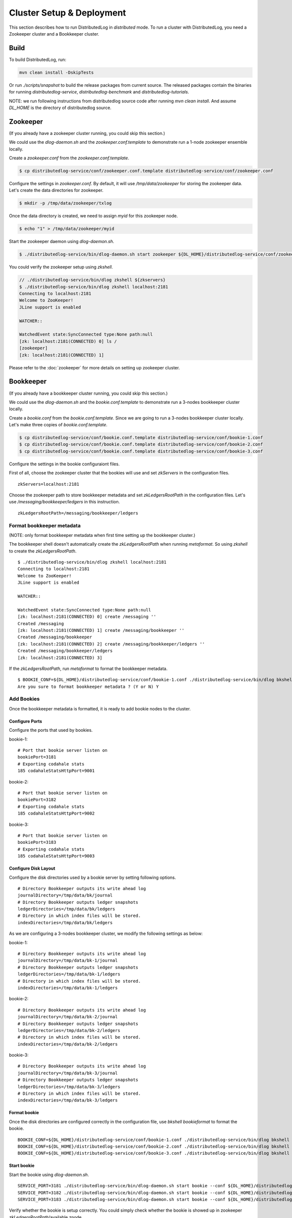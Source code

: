 Cluster Setup & Deployment
==========================

This section describes how to run DistributedLog in `distributed` mode.
To run a cluster with DistributedLog, you need a Zookeeper cluster and a Bookkeeper cluster.

Build
-----

To build DistributedLog, run:

.. code-block:: bash

   mvn clean install -DskipTests


Or run `./scripts/snapshot` to build the release packages from current source. The released
packages contain the binaries for running `distributedlog-service`, `distributedlog-benchmark`
and `distributedlog-tutorials`.

NOTE: we run following instructions from distributedlog source code after running `mvn clean install`.
And assume `DL_HOME` is the directory of distributedlog source.

Zookeeper
---------

(If you already have a zookeeper cluster running, you could skip this section.)

We could use the `dlog-daemon.sh` and the `zookeeper.conf.template` to demonstrate run a 1-node
zookeeper ensemble locally.

Create a `zookeeper.conf` from the `zookeeper.conf.template`.

.. code-block:: bash

    $ cp distributedlog-service/conf/zookeeper.conf.template distributedlog-service/conf/zookeeper.conf

Configure the settings in `zookeeper.conf`. By default, it will use `/tmp/data/zookeeper` for storing
the zookeeper data. Let's create the data directories for zookeeper.

.. code-block:: bash

    $ mkdir -p /tmp/data/zookeeper/txlog

Once the data directory is created, we need to assign `myid` for this zookeeper node.

.. code-block:: bash

    $ echo "1" > /tmp/data/zookeeper/myid

Start the zookeeper daemon using `dlog-daemon.sh`.

.. code-block:: bash

    $ ./distributedlog-service/bin/dlog-daemon.sh start zookeeper ${DL_HOME}/distributedlog-service/conf/zookeeper.conf

You could verify the zookeeper setup using `zkshell`.

.. code-block:: bash

    // ./distributedlog-service/bin/dlog zkshell ${zkservers}
    $ ./distributedlog-service/bin/dlog zkshell localhost:2181
    Connecting to localhost:2181
    Welcome to ZooKeeper!
    JLine support is enabled

    WATCHER::

    WatchedEvent state:SyncConnected type:None path:null
    [zk: localhost:2181(CONNECTED) 0] ls /
    [zookeeper]
    [zk: localhost:2181(CONNECTED) 1]

Please refer to the :doc:`zookeeper` for more details on setting up zookeeper cluster.

Bookkeeper
----------

(If you already have a bookkeeper cluster running, you could skip this section.)

We could use the `dlog-daemon.sh` and the `bookie.conf.template` to demonstrate run a 3-nodes
bookkeeper cluster locally.

Create a `bookie.conf` from the `bookie.conf.template`. Since we are going to run a 3-nodes
bookkeeper cluster locally. Let's make three copies of `bookie.conf.template`.

.. code-block:: bash

    $ cp distributedlog-service/conf/bookie.conf.template distributedlog-service/conf/bookie-1.conf
    $ cp distributedlog-service/conf/bookie.conf.template distributedlog-service/conf/bookie-2.conf
    $ cp distributedlog-service/conf/bookie.conf.template distributedlog-service/conf/bookie-3.conf

Configure the settings in the bookie configuraiont files.

First of all, choose the zookeeper cluster that the bookies will use and set `zkServers` in
the configuration files.

::
    
    zkServers=localhost:2181

Choose the zookeeper path to store bookkeeper metadata and set `zkLedgersRootPath` in the configuration
files. Let's use `/messaging/bookkeeper/ledgers` in this instruction.

::

    zkLedgersRootPath=/messaging/bookkeeper/ledgers


Format bookkeeper metadata
++++++++++++++++++++++++++

(NOTE: only format bookkeeper metadata when first time setting up the bookkeeper cluster.)

The bookkeeper shell doesn't automatically create the `zkLedgersRootPath` when running `metaformat`.
So using `zkshell` to create the `zkLedgersRootPath`.

::

    $ ./distributedlog-service/bin/dlog zkshell localhost:2181
    Connecting to localhost:2181
    Welcome to ZooKeeper!
    JLine support is enabled

    WATCHER::

    WatchedEvent state:SyncConnected type:None path:null
    [zk: localhost:2181(CONNECTED) 0] create /messaging ''
    Created /messaging
    [zk: localhost:2181(CONNECTED) 1] create /messaging/bookkeeper ''
    Created /messaging/bookkeeper
    [zk: localhost:2181(CONNECTED) 2] create /messaging/bookkeeper/ledgers ''
    Created /messaging/bookkeeper/ledgers
    [zk: localhost:2181(CONNECTED) 3]


If the `zkLedgersRootPath`, run `metaformat` to format the bookkeeper metadata.

::
    
    $ BOOKIE_CONF=${DL_HOME}/distributedlog-service/conf/bookie-1.conf ./distributedlog-service/bin/dlog bkshell metaformat
    Are you sure to format bookkeeper metadata ? (Y or N) Y

Add Bookies
+++++++++++

Once the bookkeeper metadata is formatted, it is ready to add bookie nodes to the cluster.

Configure Ports
^^^^^^^^^^^^^^^

Configure the ports that used by bookies.

bookie-1:

::
   
    # Port that bookie server listen on
    bookiePort=3181
    # Exporting codahale stats
    185 codahaleStatsHttpPort=9001

bookie-2:

::
   
    # Port that bookie server listen on
    bookiePort=3182
    # Exporting codahale stats
    185 codahaleStatsHttpPort=9002

bookie-3:

::
   
    # Port that bookie server listen on
    bookiePort=3183
    # Exporting codahale stats
    185 codahaleStatsHttpPort=9003

Configure Disk Layout
^^^^^^^^^^^^^^^^^^^^^

Configure the disk directories used by a bookie server by setting following options.

::
    
    # Directory Bookkeeper outputs its write ahead log
    journalDirectory=/tmp/data/bk/journal
    # Directory Bookkeeper outputs ledger snapshots
    ledgerDirectories=/tmp/data/bk/ledgers
    # Directory in which index files will be stored.
    indexDirectories=/tmp/data/bk/ledgers

As we are configuring a 3-nodes bookkeeper cluster, we modify the following settings as below:

bookie-1:

::
    
    # Directory Bookkeeper outputs its write ahead log
    journalDirectory=/tmp/data/bk-1/journal
    # Directory Bookkeeper outputs ledger snapshots
    ledgerDirectories=/tmp/data/bk-1/ledgers
    # Directory in which index files will be stored.
    indexDirectories=/tmp/data/bk-1/ledgers

bookie-2:

::
    
    # Directory Bookkeeper outputs its write ahead log
    journalDirectory=/tmp/data/bk-2/journal
    # Directory Bookkeeper outputs ledger snapshots
    ledgerDirectories=/tmp/data/bk-2/ledgers
    # Directory in which index files will be stored.
    indexDirectories=/tmp/data/bk-2/ledgers

bookie-3:

::
    
    # Directory Bookkeeper outputs its write ahead log
    journalDirectory=/tmp/data/bk-3/journal
    # Directory Bookkeeper outputs ledger snapshots
    ledgerDirectories=/tmp/data/bk-3/ledgers
    # Directory in which index files will be stored.
    indexDirectories=/tmp/data/bk-3/ledgers

Format bookie
^^^^^^^^^^^^^

Once the disk directories are configured correctly in the configuration file, use
`bkshell bookieformat` to format the bookie.

::
    
    BOOKIE_CONF=${DL_HOME}/distributedlog-service/conf/bookie-1.conf ./distributedlog-service/bin/dlog bkshell bookieformat
    BOOKIE_CONF=${DL_HOME}/distributedlog-service/conf/bookie-2.conf ./distributedlog-service/bin/dlog bkshell bookieformat
    BOOKIE_CONF=${DL_HOME}/distributedlog-service/conf/bookie-3.conf ./distributedlog-service/bin/dlog bkshell bookieformat


Start bookie
^^^^^^^^^^^^

Start the bookie using `dlog-daemon.sh`.

::
    
    SERVICE_PORT=3181 ./distributedlog-service/bin/dlog-daemon.sh start bookie --conf ${DL_HOME}/distributedlog-service/conf/bookie-1.conf
    SERVICE_PORT=3182 ./distributedlog-service/bin/dlog-daemon.sh start bookie --conf ${DL_HOME}/distributedlog-service/conf/bookie-2.conf
    SERVICE_PORT=3183 ./distributedlog-service/bin/dlog-daemon.sh start bookie --conf ${DL_HOME}/distributedlog-service/conf/bookie-3.conf
    
Verify whether the bookie is setup correctly. You could simply check whether the bookie is showed up in
zookeeper `zkLedgersRootPath`/available znode.

::
    
    $ ./distributedlog-service/bin/dlog zkshell localhost:2181
    Connecting to localhost:2181
    Welcome to ZooKeeper!
    JLine support is enabled

    WATCHER::

    WatchedEvent state:SyncConnected type:None path:null
    [zk: localhost:2181(CONNECTED) 0] ls /messaging/bookkeeper/ledgers/available
    [127.0.0.1:3181, 127.0.0.1:3182, 127.0.0.1:3183, readonly]
    [zk: localhost:2181(CONNECTED) 1]


Or check if the bookie is exposing the stats at port `codahaleStatsHttpPort`.

::
    
    // ping the service
    $ curl localhost:9001/ping
    pong
    // checking the stats
    curl localhost:9001/metrics?pretty=true

Stop bookie
^^^^^^^^^^^

Stop the bookie using `dlog-daemon.sh`.

::
    
    $ ./distributedlog-service/bin/dlog-daemon.sh stop bookie
    // Example:
    $ SERVICE_PORT=3181 ./distributedlog-service/bin/dlog-daemon.sh stop bookie
    doing stop bookie ...
    stopping bookie
    Shutdown is in progress... Please wait...
    Shutdown completed.

Turn bookie to readonly
^^^^^^^^^^^^^^^^^^^^^^^

Start the bookie in `readonly` mode.

::
    
    $ SERVICE_PORT=3181 ./distributedlog-service/bin/dlog-daemon.sh start bookie --conf ${DL_HOME}/distributedlog-service/conf/bookie-1.conf --readonly

Verify if the bookie is running in `readonly` mode.

::
    
    $ ./distributedlog-service/bin/dlog zkshell localhost:2181
    Connecting to localhost:2181
    Welcome to ZooKeeper!
    JLine support is enabled

    WATCHER::

    WatchedEvent state:SyncConnected type:None path:null
    [zk: localhost:2181(CONNECTED) 0] ls /messaging/bookkeeper/ledgers/available
    [127.0.0.1:3182, 127.0.0.1:3183, readonly]
    [zk: localhost:2181(CONNECTED) 1] ls /messaging/bookkeeper/ledgers/available/readonly
    [127.0.0.1:3181]
    [zk: localhost:2181(CONNECTED) 2]

Please refer to the :doc:`bookkeeper` for more details on setting up bookkeeper cluster.

Create Namespace
----------------

After setting up a zookeeper cluster and a bookkeeper cluster, you could provision DL namespaces
for applications to use.

Provisioning a DistributedLog namespace is accomplished via the `bind` command available in `dlog tool`.

Namespace is bound by writing bookkeeper environment settings (e.g. the ledger path, bkLedgersZkPath,
or the set of Zookeeper servers used by bookkeeper, bkZkServers) as metadata in the zookeeper path of
the namespace DL URI. The DL library resolves the DL URI to determine which bookkeeper cluster it
should read and write to. 

The namespace binding has following features:

- `Inheritance`: suppose `distributedlog://<zkservers>/messaging/distributedlog` is bound to bookkeeper
  cluster `X`. All the streams created under `distributedlog://<zkservers>/messaging/distributedlog`,
  will write to bookkeeper cluster `X`.
- `Override`: suppose `distributedlog://<zkservers>/messaging/distributedlog` is bound to bookkeeper
  cluster `X`. You want streams under `distributedlog://<zkservers>/messaging/distributedlog/S` write
  to bookkeeper cluster `Y`. You could just bind `distributedlog://<zkservers>/messaging/distributedlog/S`
  to bookkeeper cluster `Y`. The binding to `distributedlog://<zkservers>/messaging/distributedlog/S`
  only affects streams under `distributedlog://<zkservers>/messaging/distributedlog/S`.

Create namespace binding using `dlog tool`. For example, we create a namespace
`distributedlog://127.0.0.1:2181/messaging/distributedlog/mynamespace` pointing to the
bookkeeper cluster we just created above.

::
    
    $ distributedlog-service/bin/dlog admin bind \\
        -dlzr 127.0.0.1:2181 \\
        -dlzw 127.0.0.1:2181 \\
        -s 127.0.0.1:2181 \\
        -bkzr 127.0.0.1:2181 \\
        -l /messaging/bookkeeper/ledgers \\
        -i false \\
        -r true \\
        -c \\
        distributedlog://127.0.0.1:2181/messaging/distributedlog/mynamespace

    No bookkeeper is bound to distributedlog://127.0.0.1:2181/messaging/distributedlog/mynamespace
    Created binding on distributedlog://127.0.0.1:2181/messaging/distributedlog/mynamespace.


- Configure the zookeeper cluster used for storing DistributedLog metadata: `-dlzr` and `-dlzw`.
  Ideally `-dlzr` and `-dlzw` would be same the zookeeper server in distributedlog namespace uri.
  However to scale zookeeper reads, the zookeeper observers sometimes are added in a different
  domain name than participants. In such case, configuring `-dlzr` and `-dlzw` to different
  zookeeper domain names would help isolating zookeeper write and read traffic.
- Configure the zookeeper cluster used by bookkeeper for storing the metadata : `-bkzr` and `-s`.
  Similar as `-dlzr` and `-dlzw`, you could configure the namespace to use different zookeeper
  domain names for readers and writers to access bookkeeper metadatadata.
- Configure the bookkeeper ledgers path: `-l`.
- Configure the zookeeper path to store DistributedLog metadata. It is implicitly included as part
  of namespace URI.

Write Proxy
-----------

A write proxy consists of multiple write proxies. They don't store any state locally. So they are
mostly stateless and can be run as many as you can.

Configuration
+++++++++++++

Different from bookkeeper, DistributedLog tries not to configure any environment related settings
in configuration files. Any environment related settings are stored and configured via `namespace binding`.
The configuration file should contain non-environment related settings.

There is a `write_proxy.conf` template file available under `distributedlog-service` module.

Run write proxy
+++++++++++++++

A write proxy could be started using `dlog-daemon.sh` script under `distributedlog-service`.

::
    
    WP_SHARD_ID=${WP_SHARD_ID} WP_SERVICE_PORT=${WP_SERVICE_PORT} WP_STATS_PORT=${WP_STATS_PORT} ./distributedlog-service/bin/dlog-daemon.sh start writeproxy

- `WP_SHARD_ID`: A non-negative integer. You don't need to guarantee uniqueness of shard id, as it is just an
  indicator to the client for routing the requests. If you are running the `write proxy` using a cluster scheduler
  like `aurora`, you could easily obtain a shard id and use that to configure `WP_SHARD_ID`.
- `WP_SERVICE_PORT`: The port that write proxy listens on.
- `WP_STATS_PORT`: The port that write proxy exposes stats to a http endpoint.

Please check `distributedlog-service/conf/dlogenv.sh` for more environment variables on configuring write proxy.

- `WP_CONF_FILE`: The path to the write proxy configuration file.
- `WP_NAMESPACE`: The distributedlog namespace that the write proxy is serving for.

For example, we start 3 write proxies locally and point to the namespace created above.

::
    
    $ WP_SHARD_ID=1 WP_SERVICE_PORT=4181 WP_STATS_PORT=20001 ./distributedlog-service/bin/dlog-daemon.sh start writeproxy
    $ WP_SHARD_ID=2 WP_SERVICE_PORT=4182 WP_STATS_PORT=20002 ./distributedlog-service/bin/dlog-daemon.sh start writeproxy
    $ WP_SHARD_ID=3 WP_SERVICE_PORT=4183 WP_STATS_PORT=20003 ./distributedlog-service/bin/dlog-daemon.sh start writeproxy

The write proxy will announce itself to the zookeeper path `.write_proxy` under the dl namespace path.

We could verify that the write proxy is running correctly by checking the zookeeper path or checking its stats port.

::
    
    $ ./distributedlog-service/bin/dlog zkshell localhost:2181
    Connecting to localhost:2181
    Welcome to ZooKeeper!
    JLine support is enabled

    WATCHER::

    WatchedEvent state:SyncConnected type:None path:null
    [zk: localhost:2181(CONNECTED) 0] ls /messaging/distributedlog/mynamespace/.write_proxy
    [member_0000000000, member_0000000001, member_0000000002]


::
    
    $ curl localhost:20001/ping
    pong


Add and Remove Write Proxies
++++++++++++++++++++++++++++

Removing a write proxy is pretty straightforward by just killing the process.

::
    
    WP_SHARD_ID=1 WP_SERVICE_PORT=4181 WP_STATS_PORT=10001 ./distributedlog-service/bin/dlog-daemon.sh stop writeproxy


Adding a new write proxy is just adding a new host and starting the write proxy
process as described above.

Write Proxy Naming
++++++++++++++++++

The `dlog-daemon.sh` script starts the write proxy by announcing it to the `.write_proxy` path under
the dl namespace. So you could use `zk!<zkservers>!/<namespace_path>/.write_proxy` as the finagle name
to access the write proxy cluster. It is `zk!127.0.0.1:2181!/messaging/distributedlog/mynamespace/.write_proxy`
in the above example.

Verify the setup
++++++++++++++++

You could verify the write proxy cluster by running tutorials over the setup cluster.

Create 10 streams.

::
    
    $ ./distributedlog-service/bin/dlog tool create -u distributedlog://127.0.0.1:2181/messaging/distributedlog/mynamespace -r stream- -e 0-10
    You are going to create streams : [stream-0, stream-1, stream-2, stream-3, stream-4, stream-5, stream-6, stream-7, stream-8, stream-9, stream-10] (Y or N) Y


Tail read from the 10 streams.

::
    
    $ ./distributedlog-tutorials/distributedlog-basic/bin/runner run com.twitter.distributedlog.basic.MultiReader distributedlog://127.0.0.1:2181/messaging/distributedlog/mynamespace stream-0,stream-1,stream-2,stream-3,stream-4,stream-5,stream-6,stream-7,stream-8,stream-9,stream-10


Run record generator over some streams

::
    
    $ ./distributedlog-tutorials/distributedlog-basic/bin/runner run com.twitter.distributedlog.basic.RecordGenerator 'zk!127.0.0.1:2181!/messaging/distributedlog/mynamespace/.write_proxy' stream-0 100
    $ ./distributedlog-tutorials/distributedlog-basic/bin/runner run com.twitter.distributedlog.basic.RecordGenerator 'zk!127.0.0.1:2181!/messaging/distributedlog/mynamespace/.write_proxy' stream-1 100


Check the terminal running `MultiReader`. You will see similar output as below:

::
    
    """
    Received record DLSN{logSegmentSequenceNo=1, entryId=21044, slotId=0} from stream stream-0
    """
    record-1464085079105
    """
    Received record DLSN{logSegmentSequenceNo=1, entryId=21046, slotId=0} from stream stream-0
    """
    record-1464085079113
    """
    Received record DLSN{logSegmentSequenceNo=1, entryId=9636, slotId=0} from stream stream-1
    """
    record-1464085079110
    """
    Received record DLSN{logSegmentSequenceNo=1, entryId=21048, slotId=0} from stream stream-0
    """
    record-1464085079125
    """
    Received record DLSN{logSegmentSequenceNo=1, entryId=9638, slotId=0} from stream stream-1
    """
    record-1464085079121
    """
    Received record DLSN{logSegmentSequenceNo=1, entryId=21050, slotId=0} from stream stream-0
    """
    record-1464085079133
    """
    Received record DLSN{logSegmentSequenceNo=1, entryId=9640, slotId=0} from stream stream-1
    """
    record-1464085079130
    """



Please refer to the :doc:`performance` for more details on tuning performance.
